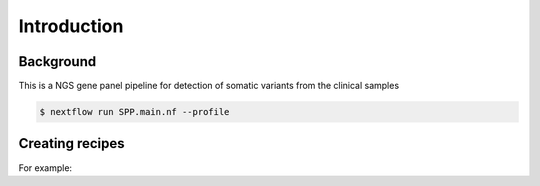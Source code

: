 Introduction
=====

.. _background:

Background
------------

This is a NGS gene panel pipeline for detection of somatic variants from the clinical samples 

.. code-block:: console

   $ nextflow run SPP.main.nf --profile 

Creating recipes
----------------


For example:

